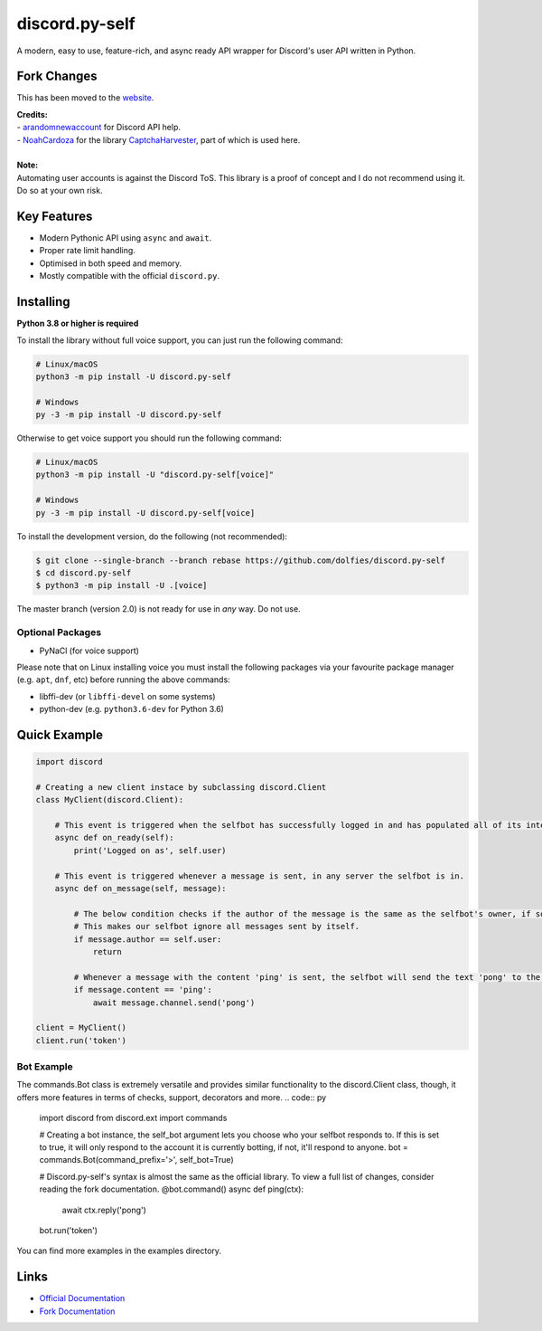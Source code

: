 discord.py-self
===============

.. image:: https://img.shields.io/pypi/v/discord.py-self.svg
   :target: https://pypi.python.org/pypi/discord.py-self
   :alt: PyPI version info
.. image:: https://img.shields.io/pypi/pyversions/discord.py-self.svg
   :target: https://pypi.python.org/pypi/discord.py-self
   :alt: PyPI supported Python versions

A modern, easy to use, feature-rich, and async ready API wrapper for Discord's user API written in Python.

Fork Changes
------------

This has been moved to the `website <https://dolfies.github.io/discord.py-self>`_.

| **Credits:**
| - `arandomnewaccount <https://www.reddit.com/user/obviouslymymain123/>`_ for Discord API help.
| - `NoahCardoza <https://github.com/NoahCardoza/>`_ for the library `CaptchaHarvester <https://github.com/NoahCardoza/CaptchaHarvester/>`_, part of which is used here.
|

| **Note:**
| Automating user accounts is against the Discord ToS. This library is a proof of concept and I do not recommend using it. Do so at your own risk.

Key Features
-------------

- Modern Pythonic API using ``async`` and ``await``.
- Proper rate limit handling.
- Optimised in both speed and memory.
- Mostly compatible with the official ``discord.py``.

Installing
----------

**Python 3.8 or higher is required**

To install the library without full voice support, you can just run the following command:

.. code:: sh

    # Linux/macOS
    python3 -m pip install -U discord.py-self

    # Windows
    py -3 -m pip install -U discord.py-self

Otherwise to get voice support you should run the following command:

.. code:: sh

    # Linux/macOS
    python3 -m pip install -U "discord.py-self[voice]"

    # Windows
    py -3 -m pip install -U discord.py-self[voice]


To install the development version, do the following (not recommended):

.. code:: sh

    $ git clone --single-branch --branch rebase https://github.com/dolfies/discord.py-self
    $ cd discord.py-self
    $ python3 -m pip install -U .[voice]


The master branch (version 2.0) is not ready for use in *any* way. Do not use.


Optional Packages
~~~~~~~~~~~~~~~~~~

* PyNaCl (for voice support)

Please note that on Linux installing voice you must install the following packages via your favourite package manager (e.g. ``apt``, ``dnf``, etc) before running the above commands:

* libffi-dev (or ``libffi-devel`` on some systems)
* python-dev (e.g. ``python3.6-dev`` for Python 3.6)

Quick Example
--------------

.. code:: py

    import discord

    # Creating a new client instace by subclassing discord.Client
    class MyClient(discord.Client):

        # This event is triggered when the selfbot has successfully logged in and has populated all of its internal data.
        async def on_ready(self):
            print('Logged on as', self.user)

        # This event is triggered whenever a message is sent, in any server the selfbot is in.
        async def on_message(self, message):

            # The below condition checks if the author of the message is the same as the selfbot's owner, if so, it will return.
            # This makes our selfbot ignore all messages sent by itself.
            if message.author == self.user:
                return

            # Whenever a message with the content 'ping' is sent, the selfbot will send the text 'pong' to the same channel.
            if message.content == 'ping':
                await message.channel.send('pong')

    client = MyClient()
    client.run('token')

Bot Example
~~~~~~~~~~~~~
The commands.Bot class is extremely versatile and provides similar functionality to the discord.Client class, though, it offers more features in terms of checks, support, decorators and more.
.. code:: py

    import discord
    from discord.ext import commands

    # Creating a bot instance, the self_bot argument lets you choose who your selfbot responds to. If this is set to true, it will only respond to the account it is currently botting, if not, it'll respond to anyone.
    bot = commands.Bot(command_prefix='>', self_bot=True)

    # Discord.py-self's syntax is almost the same as the official library. To view a full list of changes, consider reading the fork documentation.
    @bot.command()
    async def ping(ctx):
        await ctx.reply('pong')

    bot.run('token')

You can find more examples in the examples directory.

Links
------

- `Official Documentation <https://discordpy.readthedocs.io/en/latest/index.html>`_
- `Fork Documentation <https://dolfies.github.io/discord.py-self>`_
